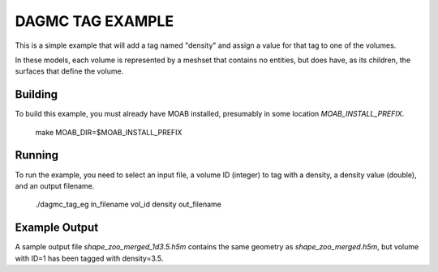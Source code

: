 DAGMC TAG EXAMPLE
====================

This is a simple example that will add a tag named "density" and assign a
value for that tag to one of the volumes.

In these models, each volume is represented by a meshset that contains no
entities, but does have, as its children, the surfaces that define the volume.

Building
---------

To build this example, you must already have MOAB installed, presumably in
some location `MOAB_INSTALL_PREFIX`.


     make MOAB_DIR=$MOAB_INSTALL_PREFIX


Running
----------

To run the example, you need to select an input file, a volume ID (integer) to
tag with a density, a density value (double), and an output filename.


     ./dagmc_tag_eg in_filename vol_id density out_filename

Example Output
---------------

A sample output file `shape_zoo_merged_1d3.5.h5m` contains the same geometry
as `shape_zoo_merged.h5m`, but volume with ID=1 has been tagged with
density=3.5.


